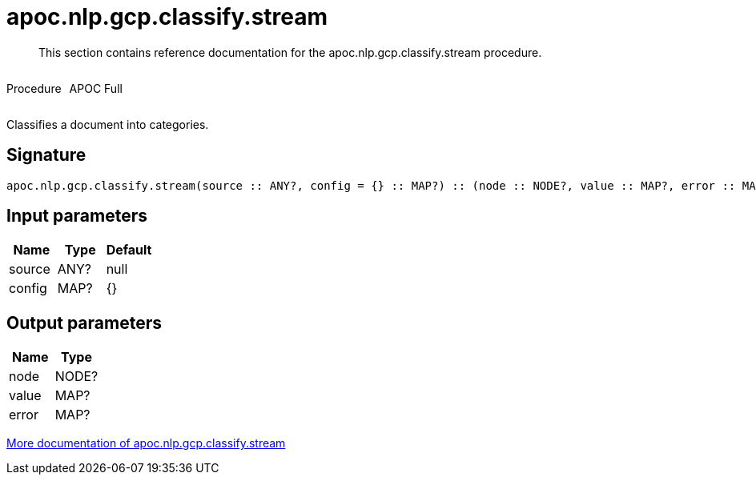 ////
This file is generated by DocsTest, so don't change it!
////

= apoc.nlp.gcp.classify.stream
:description: This section contains reference documentation for the apoc.nlp.gcp.classify.stream procedure.

[abstract]
--
{description}
--

++++
<div style='display:flex'>
<div class='paragraph type procedure'><p>Procedure</p></div>
<div class='paragraph release full' style='margin-left:10px;'><p>APOC Full</p></div>
</div>
++++

Classifies a document into categories.

== Signature

[source]
----
apoc.nlp.gcp.classify.stream(source :: ANY?, config = {} :: MAP?) :: (node :: NODE?, value :: MAP?, error :: MAP?)
----

== Input parameters
[.procedures, opts=header]
|===
| Name | Type | Default 
|source|ANY?|null
|config|MAP?|{}
|===

== Output parameters
[.procedures, opts=header]
|===
| Name | Type 
|node|NODE?
|value|MAP?
|error|MAP?
|===

xref::nlp/gcp.adoc[More documentation of apoc.nlp.gcp.classify.stream,role=more information]

